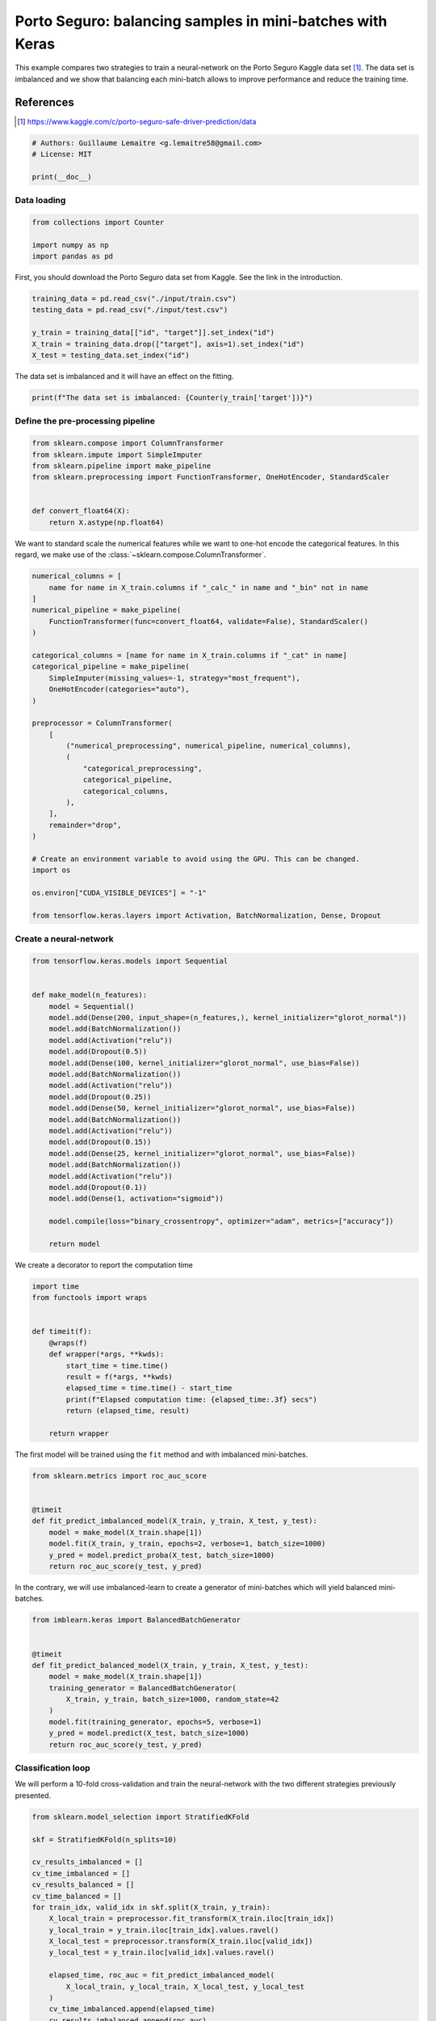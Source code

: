 
.. DO NOT EDIT.
.. THIS FILE WAS AUTOMATICALLY GENERATED BY SPHINX-GALLERY.
.. TO MAKE CHANGES, EDIT THE SOURCE PYTHON FILE:
.. "auto_examples/applications/porto_seguro_keras_under_sampling.py"
.. LINE NUMBERS ARE GIVEN BELOW.

.. only:: html

    .. note::
        :class: sphx-glr-download-link-note

        Click :ref:`here <sphx_glr_download_auto_examples_applications_porto_seguro_keras_under_sampling.py>`
        to download the full example code

.. rst-class:: sphx-glr-example-title

.. _sphx_glr_auto_examples_applications_porto_seguro_keras_under_sampling.py:


==========================================================
Porto Seguro: balancing samples in mini-batches with Keras
==========================================================

This example compares two strategies to train a neural-network on the Porto
Seguro Kaggle data set [1]_. The data set is imbalanced and we show that
balancing each mini-batch allows to improve performance and reduce the training
time.

References
----------

.. [1] https://www.kaggle.com/c/porto-seguro-safe-driver-prediction/data

.. GENERATED FROM PYTHON SOURCE LINES 17-23

.. code-block:: default


    # Authors: Guillaume Lemaitre <g.lemaitre58@gmail.com>
    # License: MIT

    print(__doc__)


.. GENERATED FROM PYTHON SOURCE LINES 24-26

Data loading
##############################################################################

.. GENERATED FROM PYTHON SOURCE LINES 26-32

.. code-block:: default


    from collections import Counter

    import numpy as np
    import pandas as pd


.. GENERATED FROM PYTHON SOURCE LINES 33-35

First, you should download the Porto Seguro data set from Kaggle. See the
link in the introduction.

.. GENERATED FROM PYTHON SOURCE LINES 35-43

.. code-block:: default


    training_data = pd.read_csv("./input/train.csv")
    testing_data = pd.read_csv("./input/test.csv")

    y_train = training_data[["id", "target"]].set_index("id")
    X_train = training_data.drop(["target"], axis=1).set_index("id")
    X_test = testing_data.set_index("id")


.. GENERATED FROM PYTHON SOURCE LINES 44-45

The data set is imbalanced and it will have an effect on the fitting.

.. GENERATED FROM PYTHON SOURCE LINES 45-48

.. code-block:: default


    print(f"The data set is imbalanced: {Counter(y_train['target'])}")


.. GENERATED FROM PYTHON SOURCE LINES 49-51

Define the pre-processing pipeline
##############################################################################

.. GENERATED FROM PYTHON SOURCE LINES 51-62

.. code-block:: default


    from sklearn.compose import ColumnTransformer
    from sklearn.impute import SimpleImputer
    from sklearn.pipeline import make_pipeline
    from sklearn.preprocessing import FunctionTransformer, OneHotEncoder, StandardScaler


    def convert_float64(X):
        return X.astype(np.float64)



.. GENERATED FROM PYTHON SOURCE LINES 63-66

We want to standard scale the numerical features while we want to one-hot
encode the categorical features. In this regard, we make use of the
:class:`~sklearn.compose.ColumnTransformer`.

.. GENERATED FROM PYTHON SOURCE LINES 66-99

.. code-block:: default


    numerical_columns = [
        name for name in X_train.columns if "_calc_" in name and "_bin" not in name
    ]
    numerical_pipeline = make_pipeline(
        FunctionTransformer(func=convert_float64, validate=False), StandardScaler()
    )

    categorical_columns = [name for name in X_train.columns if "_cat" in name]
    categorical_pipeline = make_pipeline(
        SimpleImputer(missing_values=-1, strategy="most_frequent"),
        OneHotEncoder(categories="auto"),
    )

    preprocessor = ColumnTransformer(
        [
            ("numerical_preprocessing", numerical_pipeline, numerical_columns),
            (
                "categorical_preprocessing",
                categorical_pipeline,
                categorical_columns,
            ),
        ],
        remainder="drop",
    )

    # Create an environment variable to avoid using the GPU. This can be changed.
    import os

    os.environ["CUDA_VISIBLE_DEVICES"] = "-1"

    from tensorflow.keras.layers import Activation, BatchNormalization, Dense, Dropout


.. GENERATED FROM PYTHON SOURCE LINES 100-102

Create a neural-network
##############################################################################

.. GENERATED FROM PYTHON SOURCE LINES 102-130

.. code-block:: default

    from tensorflow.keras.models import Sequential


    def make_model(n_features):
        model = Sequential()
        model.add(Dense(200, input_shape=(n_features,), kernel_initializer="glorot_normal"))
        model.add(BatchNormalization())
        model.add(Activation("relu"))
        model.add(Dropout(0.5))
        model.add(Dense(100, kernel_initializer="glorot_normal", use_bias=False))
        model.add(BatchNormalization())
        model.add(Activation("relu"))
        model.add(Dropout(0.25))
        model.add(Dense(50, kernel_initializer="glorot_normal", use_bias=False))
        model.add(BatchNormalization())
        model.add(Activation("relu"))
        model.add(Dropout(0.15))
        model.add(Dense(25, kernel_initializer="glorot_normal", use_bias=False))
        model.add(BatchNormalization())
        model.add(Activation("relu"))
        model.add(Dropout(0.1))
        model.add(Dense(1, activation="sigmoid"))

        model.compile(loss="binary_crossentropy", optimizer="adam", metrics=["accuracy"])

        return model



.. GENERATED FROM PYTHON SOURCE LINES 131-132

We create a decorator to report the computation time

.. GENERATED FROM PYTHON SOURCE LINES 132-149

.. code-block:: default


    import time
    from functools import wraps


    def timeit(f):
        @wraps(f)
        def wrapper(*args, **kwds):
            start_time = time.time()
            result = f(*args, **kwds)
            elapsed_time = time.time() - start_time
            print(f"Elapsed computation time: {elapsed_time:.3f} secs")
            return (elapsed_time, result)

        return wrapper



.. GENERATED FROM PYTHON SOURCE LINES 150-152

The first model will be trained using the ``fit`` method and with imbalanced
mini-batches.

.. GENERATED FROM PYTHON SOURCE LINES 152-164

.. code-block:: default


    from sklearn.metrics import roc_auc_score


    @timeit
    def fit_predict_imbalanced_model(X_train, y_train, X_test, y_test):
        model = make_model(X_train.shape[1])
        model.fit(X_train, y_train, epochs=2, verbose=1, batch_size=1000)
        y_pred = model.predict_proba(X_test, batch_size=1000)
        return roc_auc_score(y_test, y_pred)



.. GENERATED FROM PYTHON SOURCE LINES 165-167

In the contrary, we will use imbalanced-learn to create a generator of
mini-batches which will yield balanced mini-batches.

.. GENERATED FROM PYTHON SOURCE LINES 167-182

.. code-block:: default


    from imblearn.keras import BalancedBatchGenerator


    @timeit
    def fit_predict_balanced_model(X_train, y_train, X_test, y_test):
        model = make_model(X_train.shape[1])
        training_generator = BalancedBatchGenerator(
            X_train, y_train, batch_size=1000, random_state=42
        )
        model.fit(training_generator, epochs=5, verbose=1)
        y_pred = model.predict(X_test, batch_size=1000)
        return roc_auc_score(y_test, y_pred)



.. GENERATED FROM PYTHON SOURCE LINES 183-185

Classification loop
##############################################################################

.. GENERATED FROM PYTHON SOURCE LINES 187-189

We will perform a 10-fold cross-validation and train the neural-network with
the two different strategies previously presented.

.. GENERATED FROM PYTHON SOURCE LINES 189-216

.. code-block:: default


    from sklearn.model_selection import StratifiedKFold

    skf = StratifiedKFold(n_splits=10)

    cv_results_imbalanced = []
    cv_time_imbalanced = []
    cv_results_balanced = []
    cv_time_balanced = []
    for train_idx, valid_idx in skf.split(X_train, y_train):
        X_local_train = preprocessor.fit_transform(X_train.iloc[train_idx])
        y_local_train = y_train.iloc[train_idx].values.ravel()
        X_local_test = preprocessor.transform(X_train.iloc[valid_idx])
        y_local_test = y_train.iloc[valid_idx].values.ravel()

        elapsed_time, roc_auc = fit_predict_imbalanced_model(
            X_local_train, y_local_train, X_local_test, y_local_test
        )
        cv_time_imbalanced.append(elapsed_time)
        cv_results_imbalanced.append(roc_auc)

        elapsed_time, roc_auc = fit_predict_balanced_model(
            X_local_train, y_local_train, X_local_test, y_local_test
        )
        cv_time_balanced.append(elapsed_time)
        cv_results_balanced.append(roc_auc)


.. GENERATED FROM PYTHON SOURCE LINES 217-219

Plot of the results and computation time
##############################################################################

.. GENERATED FROM PYTHON SOURCE LINES 219-251

.. code-block:: default


    df_results = pd.DataFrame(
        {
            "Balanced model": cv_results_balanced,
            "Imbalanced model": cv_results_imbalanced,
        }
    )
    df_results = df_results.unstack().reset_index()

    df_time = pd.DataFrame(
        {"Balanced model": cv_time_balanced, "Imbalanced model": cv_time_imbalanced}
    )
    df_time = df_time.unstack().reset_index()

    import matplotlib.pyplot as plt
    import seaborn as sns

    plt.figure()
    sns.boxplot(y="level_0", x=0, data=df_time)
    sns.despine(top=True, right=True, left=True)
    plt.xlabel("time [s]")
    plt.ylabel("")
    plt.title("Computation time difference using a random under-sampling")

    plt.figure()
    sns.boxplot(y="level_0", x=0, data=df_results, whis=10.0)
    sns.despine(top=True, right=True, left=True)
    ax = plt.gca()
    ax.xaxis.set_major_formatter(plt.FuncFormatter(lambda x, pos: "%i%%" % (100 * x)))
    plt.xlabel("ROC-AUC")
    plt.ylabel("")
    plt.title("Difference in terms of ROC-AUC using a random under-sampling")


.. rst-class:: sphx-glr-timing

   **Total running time of the script:** ( 0 minutes  0.000 seconds)


.. _sphx_glr_download_auto_examples_applications_porto_seguro_keras_under_sampling.py:

.. only:: html

  .. container:: sphx-glr-footer sphx-glr-footer-example


    .. container:: sphx-glr-download sphx-glr-download-python

      :download:`Download Python source code: porto_seguro_keras_under_sampling.py <porto_seguro_keras_under_sampling.py>`

    .. container:: sphx-glr-download sphx-glr-download-jupyter

      :download:`Download Jupyter notebook: porto_seguro_keras_under_sampling.ipynb <porto_seguro_keras_under_sampling.ipynb>`


.. only:: html

 .. rst-class:: sphx-glr-signature

    `Gallery generated by Sphinx-Gallery <https://sphinx-gallery.github.io>`_

